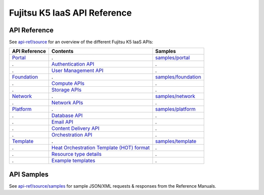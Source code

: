 =============================
Fujitsu K5 IaaS API Reference
=============================

API Reference
=============

See `api-ref/source <source>`_ for an overview of the different Fujitsu K5 IaaS APIs:

============= =========================================== ======= 
API Reference Contents                                    Samples 
============= =========================================== ======= 
`Portal`_     .                                           `samples/portal <source/samples/portal>`_ 
.             `Authentication API`_                       .
.             `User Management API`_                      .
`Foundation`_ .                                           `samples/foundation <source/samples/foundation>`_ 
.             `Compute APIs`_                             .
.             `Storage APIs`_                             .
`Network`_    .                                           `samples/network <source/samples/network>`_ 
.             `Network APIs`_                             .
`Platform`_   .                                           `samples/platform <source/samples/platform>`_ 
.             `Database API`_                             .
.             `Email API`_                                .
.             `Content Delivery API`_                     .
.             `Orchestration API`_                        .
`Template`_   .                                           `samples/template <source/samples/template>`_ 
.             `Heat Orchestration Template (HOT) format`_ .
.             `Resource type details`_                    .
.             `Example templates`_                        .
============= =========================================== ======= 

.. _Portal: source/portal.rst
.. _Authentication API: source/portal.rst#authentication-api
.. _User Management API: source/portal.rst#user-management-api
.. _Foundation: source/foundation.rst
.. _Compute APIs: source/foundation.rst#compute
.. _Storage APIs: source/foundation.rst#storage
.. _Network: source/network.rst
.. _Network APIs: source/network.rst#network
.. _Platform: source/platform.rst
.. _Database API: source/platform.rst#database
.. _Email API: source/platform.rst#email-delivery-service
.. _Content Delivery API: source/platform.rst#content-delivery-service
.. _Orchestration API: source/platform.rst#orchestration
.. _Template: source/template.rst
.. _Heat Orchestration Template (HOT) format: source/template.rst#heat-orchestration-template-hot-format
.. _Resource type details: source/template.rst#resource-type-details
.. _Example templates: source/template.rst#example-templates


API Samples
===========

See `api-ref/source/samples <source/samples>`_ for sample JSON/XML requests & responses from the Reference Manuals.
